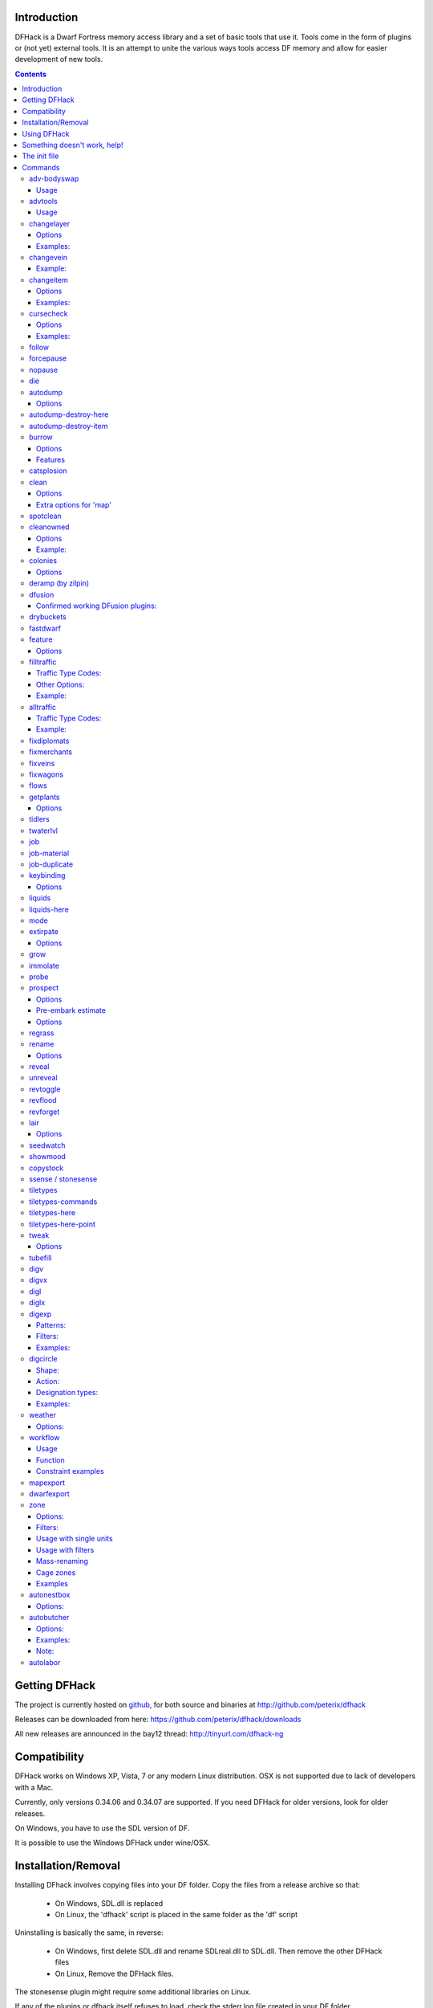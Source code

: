 ============
Introduction
============

DFHack is a Dwarf Fortress memory access library and a set of basic
tools that use it. Tools come in the form of plugins or (not yet)
external tools. It is an attempt to unite the various ways tools
access DF memory and allow for easier development of new tools.

.. contents::

==============
Getting DFHack
==============
The project is currently hosted on github_, for both source and
binaries at  http://github.com/peterix/dfhack

.. _github: http://www.github.com/

Releases can be downloaded from here: https://github.com/peterix/dfhack/downloads

All new releases are announced in the bay12 thread: http://tinyurl.com/dfhack-ng

=============
Compatibility
=============
DFHack works on Windows XP, Vista, 7 or any modern Linux distribution.
OSX is not supported due to lack of developers with a Mac.

Currently, only versions 0.34.06 and 0.34.07 are supported. If you need DFHack
for older versions, look for older releases.

On Windows, you have to use the SDL version of DF.

It is possible to use the Windows DFHack under wine/OSX.

====================
Installation/Removal
====================
Installing DFhack involves copying files into your DF folder.
Copy the files from a release archive so that:

 * On Windows, SDL.dll is replaced
 * On Linux, the 'dfhack' script is placed in the same folder as the 'df' script

Uninstalling is basically the same, in reverse:

 * On Windows, first delete SDL.dll and rename SDLreal.dll to SDL.dll. Then
   remove the other DFHack files
 * On Linux, Remove the DFHack files.

The stonesense plugin might require some additional libraries on Linux.

If any of the plugins or dfhack itself refuses to load, check the stderr.log
file created in your DF folder.

============
Using DFHack
============
DFHack basically extends what DF can do with something similar to the drop-down
console found in Quake engine games. On Windows, this is a separate command line
window. On linux, the terminal used to launch the dfhack script is taken over
(so, make sure you start from a terminal). Basic interaction with dfhack
involves entering commands into the console. For some basic instroduction,
use the 'help' command. To list all possible commands, use the 'ls' command.
Many commands have their own help or detailed description. You can use
'command help' or 'command ?' to show that.

The command line has some nice line editing capabilities, including history
that's preserved between different runs of DF (use up/down keys to go through
the history).

The second way to interact with DFHack is to bind the available commands
to in-game hotkeys. The old way to do this is via the hotkey/zoom menu (normally
opened with the 'h' key). Binding the commands is done by assigning a command as
a hotkey name (with 'n').

A new and more flexible way is the keybinding command in the dfhack console.
However, bindings created this way are not automatically remembered between runs
of the game, so it becomes necessary to use the dfhack.init file to ensure that
they are re-created every time it is loaded.

Interactive commands like 'liquids' cannot be used as hotkeys.

Most of the commands come from plugins. Those reside in 'hack/plugins/'.

=============================
Something doesn't work, help!
=============================
First, don't panic :) Second, dfhack keeps a few log files in DF's folder
- stderr.log and stdout.log. You can look at those and possibly find out what's
happening.
If you found a bug, you can either report it in the bay12 DFHack thread,
the issues tracker on github, contact me (peterix@gmail.com) or visit the
#dfhack IRC channel on freenode.

=============
The init file
=============
If your DF folder contains a file named dfhack.init, its contents will be run
every time you start DF. This allows setting up keybindings. An example file
is provided as dfhack.init-example - you can tweak it and rename to dfhack.init
if you want to use this functionality.

========
Commands
========

Almost all the commands support using the 'help <command-name>' built-in command
to retrieve further help without having to look at this document. Alternatively,
some accept a 'help'/'?' option on their command line.

adv-bodyswap
============
This allows taking control over your followers and other creatures in adventure
mode. For example, you can make them pick up new arms and armor and equip them
properly.

Usage
-----
 * When viewing unit details, body-swaps into that unit.
 * In the main adventure mode screen, reverts transient swap.

advtools
========
A package of different adventure mode tools (currently just one)
  


Usage
-----
:list-equipped [all]: List armor and weapons equipped by your companions.
                      If all is specified, also lists non-metal clothing.
:metal-detector [all-types] [non-trader]: Reveal metal armor and weapons in
                                          shops. The options disable the checks
                                          on item type and being in shop.

changelayer
===========
Changes material of the geology layer under cursor to the specified inorganic
RAW material. Can have impact on all surrounding regions, not only your embark!
By default changing stone to soil and vice versa is not allowed. By default
changes only the layer at the cursor position. Note that one layer can stretch
across lots of z levels. By default changes only the geology which is linked
to the biome under the cursor. That geology might be linked to other biomes
as well, though. Mineral veins and gem clusters will stay on the map. Use
'changevein' for them.

tl;dr: You will end up with changing quite big areas in one go, especially if
you use it in lower z levels. Use with care.

Options
-------
:all_biomes:        Change selected layer for all biomes on your map.
                    Result may be undesirable since the same layer can AND WILL
                    be on different z-levels for different biomes. Use the tool
                    'probe' to get an idea how layers and biomes are distributed
                    on your map.
:all_layers:        Change all layers on your map (only for the selected biome
                    unless 'all_biomes' is added). 
                    Candy mountain, anyone? Will make your map quite boring,
                    but tidy. 
:force:             Allow changing stone to soil and vice versa. !!THIS CAN HAVE
                    WEIRD EFFECTS, USE WITH CARE!!
                    Note that soil will not be magically replaced with stone.
                    You will, however, get a stone floor after digging so it
                    will allow the floor to be engraved.
                    Note that stone will not be magically replaced with soil.
                    You will, however, get a soil floor after digging so it
                    could be helpful for creating farm plots on maps with no
                    soil.
:verbose:           Give some details about what is being changed.
:trouble:           Give some advice about known problems.

Examples:
---------
``changelayer GRANITE``
   Convert layer at cursor position into granite.
``changelayer SILTY_CLAY force``
   Convert layer at cursor position into clay even if it's stone.
``changelayer MARBLE all_biomes all_layers``
   Convert all layers of all biomes which are not soil into marble.

.. note::

    * If you use changelayer and nothing happens, try to pause/unpause the game
      for a while and try to move the cursor to another tile. Then try again.
      If that doesn't help try temporarily changing some other layer, undo your
      changes and try again for the layer you want to change. Saving
      and reloading your map might also help.
    * You should be fine if you only change single layers without the use
      of 'force'. Still it's advisable to save your game before messing with
      the map.
    * When you force changelayer to convert soil to stone you might experience
      weird stuff (flashing tiles, tiles changed all over place etc).
      Try reverting the changes manually or even better use an older savegame.
      You did save your game, right?

changevein
==========
Changes material of the vein under cursor to the specified inorganic RAW
material.

Example:
--------
``changevein NATIVE_PLATINUM``
   Convert vein at cursor position into platinum ore.

changeitem
==========
Allows changing item material and base quality. By default the item currently
selected in the UI will be changed (you can select items in the 'k' list
or inside containers/inventory). By default change is only allowed if materials
is of the same subtype (for example wood<->wood, stone<->stone etc). But since
some transformations work pretty well and may be desired you can override this
with 'force'. Note that some attributes will not be touched, possibly resulting
in weirdness. To get an idea how the RAW id should look like, check some items
with 'info'. Using 'force' might create items which are not touched by
crafters/haulers.

Options
-------
:info:         Don't change anything, print some info instead.
:here:         Change all items at the cursor position. Requires in-game cursor.
:material, m:  Change material. Must be followed by valid material RAW id.
:quality, q:   Change base quality. Must be followed by number (0-5).
:force:        Ignore subtypes, force change to new material.

Examples:
---------
``changeitem m INORGANIC:GRANITE here``
   Change material of all items under the cursor to granite.
``changeitem q 5``
   Change currently selected item to masterpiece quality.

cursecheck
==========
Checks a single map tile or the whole map/world for cursed creatures (ghosts,
vampires, necromancers, werebeasts, zombies).

With an active in-game cursor only the selected tile will be observed.
Without a cursor the whole map will be checked.

By default cursed creatures will be only counted in case you just want to find
out if you have any of them running around in your fort. Dead and passive
creatures (ghosts who were put to rest, killed vampires, ...) are ignored.
Undead skeletons, corpses, bodyparts and the like are all thrown into the curse
category "zombie". Anonymous zombies and resurrected body parts will show
as "unnamed creature". 

Options
-------
:detail:       Print full name, date of birth, date of curse and some status
               info (some vampires might use fake identities in-game, though).
:nick:         Set the type of curse as nickname (does not always show up
               in-game, some vamps don't like nicknames).
:all:          Include dead and passive cursed creatures (can result in a quite
               long list after having FUN with necromancers).
:verbose:      Print all curse tags (if you really want to know it all).

Examples:
---------
``cursecheck detail all``
   Give detailed info about all cursed creatures including deceased ones (no
   in-game cursor).
``cursecheck nick``
  Give a nickname all living/active cursed creatures on the map(no in-game
  cursor).

.. note::

    * If you do a full search (with the option "all") former ghosts will show up
      with the cursetype "unknown" because their ghostly flag is not set
      anymore. But if you happen to find a living/active creature with cursetype
      "unknown" please report that in the dfhack thread on the modding forum or
      per irc. This is likely to happen with mods which introduce new types
      of curses, for example.

follow
======
Makes the game view follow the currently highlighted unit after you exit from
current menu/cursor mode. Handy for watching dwarves running around. Deactivated
by moving the view manually.

forcepause
==========
Forces DF to pause. This is useful when your FPS drops below 1 and you lose
control of the game.

 * Activate with 'forcepause 1'
 * Deactivate with 'forcepause 0'

nopause
=======
Disables pausing (both manual and automatic) with the exception of pause forced
by 'reveal hell'. This is nice for digging under rivers.

die
===
Instantly kills DF without saving.

autodump
========
This utility lets you quickly move all items designated to be dumped.
Items are instantly moved to the cursor position, the dump flag is unset,
and the forbid flag is set, as if it had been dumped normally.
Be aware that any active dump item tasks still point at the item.

Cursor must be placed on a floor tile so the items can be dumped there.

Options
-------
:destroy:            Destroy instead of dumping. Doesn't require a cursor.
:destroy-here:       Destroy items only under the cursor.
:visible:            Only process items that are not hidden.
:hidden:             Only process hidden items.
:forbidden:          Only process forbidden items (default: only unforbidden).

autodump-destroy-here
=====================
Destroy items marked for dumping under cursor. Identical to autodump
destroy-here, but intended for use as keybinding.

autodump-destroy-item
=====================
Destroy the selected item. The item may be selected in the 'k' list, or inside
a container. If called again before the game is resumed, cancels destroy.

burrow
======
Miscellaneous burrow control. Allows manipulating burrows and automated burrow
expansion while digging.

Options
-------
:enable feature ...:
:disable feature ...:    Enable or Disable features of the plugin.
:clear-unit burrow burrow ...:
:clear-tiles burrow burrow ...: Removes all units or tiles from the burrows.
:set-units target-burrow src-burrow ...:
:add-units target-burrow src-burrow ...:
:remove-units target-burrow src-burrow ...: Adds or removes units in source
       burrows to/from the target burrow. Set is equivalent to clear and add.
:set-tiles target-burrow src-burrow ...:
:add-tiles target-burrow src-burrow ...:
:remove-tiles target-burrow src-burrow ...: Adds or removes tiles in source
       burrows to/from the target burrow. In place of a source burrow it is
       possible to use one of the following keywords: ABOVE_GROUND,
       SUBTERRANEAN, INSIDE, OUTSIDE, LIGHT, DARK, HIDDEN, REVEALED

Features
--------
:auto-grow: When a wall inside a burrow with a name ending in '+' is dug
            out, the burrow is extended to newly-revealed adjacent walls.
            This final '+' may be omitted in burrow name args of commands above.
            Digging 1-wide corridors with the miner inside the burrow is SLOW.

catsplosion
===========
Makes cats just *multiply*. It is not a good idea to run this more than once or
twice.

clean
=====
Cleans all the splatter that get scattered all over the map, items and
creatures. In an old fortress, this can significantly reduce FPS lag. It can
also spoil your !!FUN!!, so think before you use it.

Options
-------
:map:          Clean the map tiles. By default, it leaves mud and snow alone.
:units:        Clean the creatures. Will also clean hostiles.
:items:        Clean all the items. Even a poisoned blade.

Extra options for 'map'
-----------------------
:mud:          Remove mud in addition to the normal stuff.
:snow:         Also remove snow coverings.

spotclean
=========
Works like 'clean map snow mud', but only for the tile under the cursor. Ideal
if you want to keep that bloody entrance 'clean map' would clean up.

cleanowned
==========
Confiscates items owned by dwarfs. By default, owned food on the floor
and rotten items are confistacted and dumped.

Options
-------
:all:          confiscate all owned items
:scattered:    confiscated and dump all items scattered on the floor
:x:            confiscate/dump items with wear level 'x' and more
:X:            confiscate/dump items with wear level 'X' and more
:dryrun:       a dry run. combine with other options to see what will happen
               without it actually happening.

Example:
--------
``cleanowned scattered X`` : This will confiscate rotten and dropped food, garbage on the floors and any worn items with 'X' damage and above.

colonies
========
Allows listing all the vermin colonies on the map and optionally turning them into honey bee colonies.

Options
-------
:bees: turn colonies into honey bee colonies

deramp (by zilpin)
==================
Removes all ramps designated for removal from the map. This is useful for replicating the old channel digging designation.
It also removes any and all 'down ramps' that can remain after a cave-in (you don't have to designate anything for that to happen).

dfusion
=======
This is the DFusion lua plugin system by warmist/darius, running as a DFHack plugin.

See the bay12 thread for details: http://www.bay12forums.com/smf/index.php?topic=69682.15

Confirmed working DFusion plugins:
----------------------------------
:simple_embark:   allows changing the number of dwarves available on embark.

.. note::

    * Some of the DFusion plugins aren't completely ported yet. This can lead to crashes.
    * This is currently working only on Windows.
    * The game will be suspended while you're using dfusion. Don't panic when it doen't respond.

drybuckets
==========
This utility removes water from all buckets in your fortress, allowing them to be safely used for making lye.

fastdwarf
=========
Makes your minions move at ludicrous speeds.

 * Activate with 'fastdwarf 1'
 * Deactivate with 'fastdwarf 0'

feature
=======
Enables management of map features.

* Discovering a magma feature (magma pool, volcano, magma sea, or curious
  underground structure) permits magma workshops and furnaces to be built.
* Discovering a cavern layer causes plants (trees, shrubs, and grass) from
  that cavern to grow within your fortress.

Options
-------
:list:         Lists all map features in your current embark by index.
:show X:       Marks the selected map feature as discovered.
:hide X:       Marks the selected map feature as undiscovered.

filltraffic
===========
Set traffic designations using flood-fill starting at the cursor.

Traffic Type Codes:
-------------------
:H:     High Traffic
:N:     Normal Traffic
:L:     Low Traffic
:R:     Restricted Traffic

Other Options:
--------------
:X: Fill accross z-levels.
:B: Include buildings and stockpiles.
:P: Include empty space.

Example:
--------
'filltraffic H' - When used in a room with doors, it will set traffic to HIGH in just that room.

alltraffic
==========
Set traffic designations for every single tile of the map (useful for resetting traffic designations).

Traffic Type Codes:
-------------------
:H:     High Traffic
:N:     Normal Traffic
:L:     Low Traffic
:R:     Restricted Traffic

Example:
--------
'alltraffic N' - Set traffic to 'normal' for all tiles.

fixdiplomats
============
Up to version 0.31.12, Elves only sent Diplomats to your fortress to propose
tree cutting quotas due to a bug; once that bug was fixed, Elves stopped caring
about excess tree cutting. This command adds a Diplomat position to all Elven
civilizations, allowing them to negotiate tree cutting quotas (and allowing you
to violate them and potentially start wars) in case you haven't already modified
your raws accordingly.

fixmerchants
============
This command adds the Guild Representative position to all Human civilizations,
allowing them to make trade agreements (just as they did back in 0.28.181.40d
and earlier) in case you haven't already modified your raws accordingly.

fixveins
========
Removes invalid references to mineral inclusions and restores missing ones.
Use this if you broke your embark with tools like tiletypes, or if you
accidentally placed a construction on top of a valuable mineral floor.

fixwagons
=========
Due to a bug in all releases of version 0.31, merchants no longer bring wagons
with their caravans. This command re-enables them for all appropriate
civilizations.

flows
=====
A tool for checking how many tiles contain flowing liquids. If you suspect that
your magma sea leaks into HFS, you can use this tool to be sure without
revealing the map.

getplants
=========
This tool allows plant gathering and tree cutting by RAW ID. Specify the types
of trees to cut down and/or shrubs to gather by their plant names, separated
by spaces.

Options
-------
:-t: Select trees only (exclude shrubs)
:-s: Select shrubs only (exclude trees)
:-c: Clear designations instead of setting them
:-x: Apply selected action to all plants except those specified (invert
     selection)

Specifying both -t and -s will have no effect. If no plant IDs are specified,
all valid plant IDs will be listed.

tidlers
=======
Toggle between all possible positions where the idlers count can be placed.

twaterlvl
=========
Toggle between displaying/not displaying liquid depth as numbers.

job
===
Command for general job query and manipulation.

Options:
 * no extra options - Print details of the current job. The job can be selected
   in a workshop, or the unit/jobs screen.
 * list - Print details of all jobs in the selected workshop.
 * item-material <item-idx> <material[:subtoken]> - Replace the exact material
   id in the job item.
 * item-type <item-idx> <type[:subtype]> - Replace the exact item type id in
   the job item.

job-material
============
Alter the material of the selected job.

Invoked as: job-material <inorganic-token>

Intended to be used as a keybinding:
 * In 'q' mode, when a job is highlighted within a workshop or furnace,
   changes the material of the job. Only inorganic materials can be used
   in this mode.
 * In 'b' mode, during selection of building components positions the cursor
   over the first available choice with the matching material.

job-duplicate
=============
Duplicate the selected job in a workshop:
 * In 'q' mode, when a job is highlighted within a workshop or furnace building,
   instantly duplicates the job.

keybinding
==========

Manages DFHack keybindings.

Currently it supports any combination of Ctrl/Alt/Shift with F1-F9, or A-Z.

Options
-------
:keybinding list <key>: List bindings active for the key combination.
:keybinding clear <key> <key>...: Remove bindings for the specified keys.
:keybinding add <key> "cmdline" "cmdline"...: Add bindings for the specified
                                              key.
:keybinding set <key> "cmdline" "cmdline"...: Clear, and then add bindings for
                                              the specified key.

When multiple commands are bound to the same key combination, DFHack selects
the first applicable one. Later 'add' commands, and earlier entries within one
'add' command have priority. Commands that are not specifically intended for use
as a hotkey are always considered applicable.

liquids
=======
Allows adding magma, water and obsidian to the game. It replaces the normal
dfhack command line and can't be used from a hotkey. Settings will be remembered
as long as dfhack runs. Intended for use in combination with the command
liquids-here (which can be bound to a hotkey).

For more information, refer to the command's internal help. 

.. note::

    Spawning and deleting liquids can F up pathing data and
    temperatures (creating heat traps). You've been warned.

liquids-here
============
Run the liquid spawner with the current/last settings made in liquids (if no
settings in liquids were made it paints a point of 7/7 magma by default).

Intended to be used as keybinding. Requires an active in-game cursor.

mode
====
This command lets you see and change the game mode directly.
Not all combinations are good for every situation and most of them will
produce undesirable results. There are a few good ones though.

.. admonition:: Example

     You are in fort game mode, managing your fortress and paused.
     You switch to the arena game mode, *assume control of a creature* and then
     switch to adventure game mode(1).
     You just lost a fortress and gained an adventurer.

I take no responsibility of anything that happens as a result of using this tool

extirpate
=========
A tool for getting rid of trees and shrubs. By default, it only kills
a tree/shrub under the cursor. The plants are turned into ashes instantly.

Options
-------
:shrubs:            affect all shrubs on the map
:trees:             affect all trees on the map
:all:               affect every plant!

grow
====
Makes all saplings present on the map grow into trees (almost) instantly.

immolate
========
Very similar to extirpate, but additionally sets the plants on fire. The fires
can and *will* spread ;)

probe
=====
Can be used to determine tile properties like temperature.

prospect
========
Prints a big list of all the present minerals and plants. By default, only
the visible part of the map is scanned.

Options
-------
:all:   Scan the whole map, as if it was revealed.
:value: Show material value in the output. Most useful for gems.
:hell:  Show the Z range of HFS tubes. Implies 'all'.

Pre-embark estimate
-------------------
If called during the embark selection screen, displays an estimate of layer
stone availability. If the 'all' option is specified, also estimates veins.
The estimate is computed either for 1 embark tile of the blinking biome, or
for all tiles of the embark rectangle.

Options
-------
:all:            processes all tiles, even hidden ones.

regrass
=======
Regrows grass. Not much to it ;)

rename
======
Allows renaming various things.

Options
-------
:rename squad <index> "name": Rename squad by index to 'name'.
:rename hotkey <index> \"name\": Rename hotkey by index. This allows assigning
                                 longer commands to the DF hotkeys.
:rename unit "nickname": Rename a unit/creature highlighted in the DF user
                         interface.
:rename unit-profession "custom profession": Change proffession name of the
                                             highlighted unit/creature.

reveal
======
This reveals the map. By default, HFS will remain hidden so that the demons
don't spawn. You can use 'reveal hell' to reveal everything. With hell revealed,
you won't be able to unpause until you hide the map again. If you really want
to unpause with hell revealed, use 'reveal demons'.

Reveal also works in adventure mode, but any of its effects are negated once
you move. When you use it this way, you don't need to run 'unreveal'.

unreveal
========
Reverts the effects of 'reveal'.

revtoggle
=========
Switches between 'reveal' and 'unreveal'.

revflood
========
This command will hide the whole map and then reveal all the tiles that have
a path to the in-game cursor.

revforget
=========
When you use reveal, it saves information about what was/wasn't visible before
revealing everything. Unreveal uses this information to hide things again.
This command throws away the information. For example, use in cases where
you abandoned with the fort revealed and no longer want the data.

lair
====
This command allows you to mark the map as 'monster lair', preventing item
scatter on abandon. When invoked as 'lair reset', it does the opposite.

Unlike reveal, this command doesn't save the information about tiles - you
won't be able to restore state of real monster lairs using 'lair reset'.

Options
-------
:lair: Mark the map as monster lair
:lair reset: Mark the map as ordinary (not lair)

seedwatch
=========
Tool for turning cooking of seeds and plants on/off depending on how much you
have of them.

See 'seedwatch help' for detailed description.

showmood
========
Shows all items needed for the currently active strange mood.

copystock
==========
Copies the parameters of the currently highlighted stockpile to the custom
stockpile settings and switches to custom stockpile placement mode, effectively
allowing you to copy/paste stockpiles easily.

ssense / stonesense
===================
An isometric visualizer that runs in a second window. This requires working
graphics acceleration and at least a dual core CPU (otherwise it will slow
down DF).

All the data resides in the 'stonesense' directory. For detailed instructions,
see stonesense/README.txt

Compatible with Windows > XP SP3 and most modern Linux distributions.

Older versions, support and extra graphics can be found in the bay12 forum
thread: http://www.bay12forums.com/smf/index.php?topic=43260.0

Some additional resources:
http://df.magmawiki.com/index.php/Utility:Stonesense/Content_repository

tiletypes
=========
Can be used for painting map tiles and is an interactive command, much like
liquids.

The tool works with two set of options and a brush. The brush determines which
tiles will be processed. First set of options is the filter, which can exclude
some of the tiles from the brush by looking at the tile properties. The second
set of options is the paint - this determines how the selected tiles are
changed.

Both paint and filter can have many different properties including things like
general shape (WALL, FLOOR, etc.), general material (SOIL, STONE, MINERAL,
etc.), state of 'designated', 'hidden' and 'light' flags.

The properties of filter and paint can be partially defined. This means that
you can for example do something like this:

::  

        filter material STONE
        filter shape FORTIFICATION
        paint shape FLOOR

This will turn all stone fortifications into floors, preserving the material.

Or this:
::  

        filter shape FLOOR
        filter material MINERAL
        paint shape WALL

Turning mineral vein floors back into walls.

The tool also allows tweaking some tile flags:

Or this:

::  

        paint hidden 1
        paint hidden 0

This will hide previously revealed tiles (or show hidden with the 0 option).

Any paint or filter option (or the entire paint or filter) can be disabled entirely by using the ANY keyword:

::  

        paint hidden ANY
        paint shape ANY
        filter material any
        filter shape any
        filter any

You can use several different brushes for painting tiles:
 * Point. (point)
 * Rectangular range. (range)
 * A column ranging from current cursor to the first solid tile above. (column)
 * DF map block - 16x16 tiles, in a regular grid. (block)

Example:

::  

        range 10 10 1

This will change the brush to a rectangle spanning 10x10 tiles on one z-level.
The range starts at the position of the cursor and goes to the east, south and
up.

For more details, see the 'help' command while using this.

tiletypes-commands
==================
Runs tiletypes commands, separated by ;. This makes it possible to change
tiletypes modes from a hotkey.

tiletypes-here
==============
Apply the current tiletypes options at the in-game cursor position, including
the brush. Can be used from a hotkey.

tiletypes-here-point
====================
Apply the current tiletypes options at the in-game cursor position to a single
tile. Can be used from a hotkey.

tweak
=====
Contains various tweaks for minor bugs (currently just one).

Options
-------
:clear-missing:  Remove the missing status from the selected unit.
                 This allows engraving slabs for ghostly, but not yet
                 found, creatures.
:clear-ghostly:  Remove the ghostly status from the selected unit and mark
                 it as dead. This allows getting rid of bugged ghosts
                 which do not show up in the engraving slab menu at all,
                 even after using clear-missing. It works, but is
                 potentially very dangerous - so use with care. Probably
                 (almost certainly) it does not have the same effects like
                 a proper burial. You've been warned.
:fixmigrant:     Remove the resident/merchant flag from the selected unit.
                 Intended to fix bugged migrants/traders who stay at the
                 map edge and don't enter your fort. Only works for
                 dwarves (or generally the player's race in modded games).
                 Do NOT abuse this for 'real' caravan merchants (if you
                 really want to kidnap them, use 'tweak makeown' instead,
                 otherwise they will have their clothes set to forbidden etc).
:makeown:        Force selected unit to become a member of your fort.
                 Can be abused to grab caravan merchants and escorts, even if
                 they don't belong to the player's race. Foreign sentients
                 (humans, elves) can be put to work, but you can't assign rooms
                 to them and they don't show up in DwarfTherapist because the
                 game treats them like pets. Grabbing draft animals from
                 a caravan can result in weirdness (animals go insane or berserk
                 and are not flagged as tame), but you are allowed to mark them
                 for slaughter. Grabbing wagons results in some funny spam, then
                 they are scuttled.

tubefill
========
Fills all the adamantine veins again. Veins that were empty will be filled in
too, but might still trigger a demon invasion (this is a known bug).

digv
====
Designates a whole vein for digging. Requires an active in-game cursor placed
over a vein tile. With the 'x' option, it will traverse z-levels (putting stairs
between the same-material tiles).

digvx
=====
A permanent alias for 'digv x'.

digl
====
Designates layer stone for digging. Requires an active in-game cursor placed
over a layer stone tile. With the 'x' option, it will traverse z-levels
(putting stairs between the same-material tiles). With the 'undo' option it
will remove the dig designation instead (if you realize that digging out a 50
z-level deep layer was not such a good idea after all).

diglx
=====
A permanent alias for 'digl x'.

digexp
======
This command can be used for exploratory mining.

See: http://df.magmawiki.com/index.php/DF2010:Exploratory_mining

There are two variables that can be set: pattern and filter.

Patterns:
---------
:diag5:            diagonals separated by 5 tiles
:diag5r:           diag5 rotated 90 degrees
:ladder:           A 'ladder' pattern
:ladderr:          ladder rotated 90 degrees
:clear:            Just remove all dig designations
:cross:            A cross, exactly in the middle of the map.

Filters:
--------
:all:              designate whole z-level
:hidden:           designate only hidden tiles of z-level (default)
:designated:       Take current designation and apply pattern to it.

After you have a pattern set, you can use 'expdig' to apply it again.

Examples:
---------
designate the diagonal 5 patter over all hidden tiles:
  * expdig diag5 hidden
apply last used pattern and filter:
  * expdig
Take current designations and replace them with the ladder pattern:
  * expdig ladder designated

digcircle
=========
A command for easy designation of filled and hollow circles.
It has several types of options.

Shape:
--------
:hollow:   Set the circle to hollow (default)
:filled:   Set the circle to filled
:#:        Diameter in tiles (default = 0, does nothing)

Action:
-------
:set:      Set designation (default)
:unset:    Unset current designation
:invert:   Invert designations already present

Designation types:
------------------
:dig:      Normal digging designation (default)
:ramp:     Ramp digging
:ustair:   Staircase up
:dstair:   Staircase down
:xstair:   Staircase up/down
:chan:     Dig channel

After you have set the options, the command called with no options
repeats with the last selected parameters.

Examples:
---------
* 'digcircle filled 3' = Dig a filled circle with radius = 3.
* 'digcircle' = Do it again.

weather
=======
Prints the current weather map by default.

Also lets you change the current weather to 'clear sky', 'rainy' or 'snowing'.

Options:
--------
:snow:   make it snow everywhere.
:rain:   make it rain.
:clear:  clear the sky.

workflow
========
Manage control of repeat jobs.

Usage
-----
``workflow enable [option...], workflow disable [option...]``
   If no options are specified, enables or disables the plugin.
   Otherwise, enables or disables any of the following options:

   - drybuckets: Automatically empty abandoned water buckets.
   - auto-melt: Resume melt jobs when there are objects to melt.
``workflow jobs``
   List workflow-controlled jobs (if in a workshop, filtered by it).
``workflow list``
   List active constraints, and their job counts.
``workflow count <constraint-spec> <cnt-limit> [cnt-gap], workflow amount <constraint-spec> <cnt-limit> [cnt-gap]``
   Set a constraint. The first form counts each stack as only 1 item.
``workflow unlimit <constraint-spec>``
   Delete a constraint.

Function
--------
When the plugin is enabled, it protects all repeat jobs from removal.
If they do disappear due to any cause, they are immediately re-added to their
workshop and suspended.

In addition, when any constraints on item amounts are set, repeat jobs that
produce that kind of item are automatically suspended and resumed as the item
amount goes above or below the limit. The gap specifies how much below the limit
the amount has to drop before jobs are resumed; this is intended to reduce
the frequency of jobs being toggled.


Constraint examples
-------------------
Keep metal bolts within 900-1000, and wood/bone within 150-200.
::
    
    workflow amount AMMO:ITEM_AMMO_BOLTS/METAL 1000 100
    workflow amount AMMO:ITEM_AMMO_BOLTS/WOOD,BONE 200 50

Keep the number of prepared food & drink stacks between 90 and 120
::
    
    workflow count FOOD 120 30
    workflow count DRINK 120 30

Make sure there are always 25-30 empty bins/barrels/bags.
::
    
    workflow count BIN 30
    workflow count BARREL 30
    workflow count BOX/CLOTH,SILK,YARN 30

Make sure there are always 15-20 coal and 25-30 copper bars.
::
    
    workflow count BAR//COAL 20
    workflow count BAR//COPPER 30

Collect 15-20 sand bags and clay boulders.
::
    
    workflow count POWDER_MISC/SAND 20
    workflow count BOULDER/CLAY 20

Make sure there are always 80-100 units of dimple dye.
::
    
    workflow amount POWDER_MISC//MUSHROOM_CUP_DIMPLE:MILL 100 20

  In order for this to work, you have to set the material of the PLANT input
  on the Mill Plants job to MUSHROOM_CUP_DIMPLE using the 'job item-material'
  command.

mapexport
=========
Export the current loaded map as a file. This will be eventually usable
with visualizers.

dwarfexport
===========
Export dwarves to RuneSmith-compatible XML.

zone
====
Helps a bit with managing activity zones (pens, pastures and pits) and cages.

Options:
--------
:set:          Set zone or cage under cursor as default for future assigns.
:assign:       Assign unit(s) to the pen or pit marked with the 'set' command.
               If no filters are set a unit must be selected in the in-game ui.
               Can also be followed by a valid zone id which will be set
               instead.
:unassign:     Unassign selected creature from it's zone.
:nick:         Mass-assign nicknames, must be followed by the name you want
               to set.
:remnick:      Mass-remove nicknames.
:tocages:      Assign unit(s) to cages inside a pasture.
:uinfo:        Print info about unit(s). If no filters are set a unit must
               be selected in the in-game ui.
:zinfo:        Print info about zone(s). If no filters are set zones under
               the cursor are listed.
:verbose:      Print some more info.
:filters:      Print list of valid filter options.
:examples:     Print some usage examples.
:not:          Negates the next filter keyword.

Filters:
--------
:all:           Process all units (to be used with additional filters).
:count:         Must be followed by a number. Process only n units (to be used
                with additional filters). 
:unassigned:    Not assigned to zone, chain or built cage.
:minage:        Minimum age. Must be followed by number.
:maxage:        Maximum age. Must be followed by number.
:race:          Must be followed by a race RAW ID (e.g. BIRD_TURKEY, ALPACA,
                etc). Negatable.
:caged:         In a built cage. Negatable.
:own:           From own civilization. Negatable.
:merchant:      Is a merchant / belongs to a merchant. Should only be used for
                pitting, not for stealing animals (slaughter should work).
:war:           Trained war creature. Negatable.
:hunting:       Trained hunting creature. Negatable.
:tamed:         Creature is tame. Negatable.
:trained:       Creature is trained. Finds war/hunting creatures as well as
                creatures who have a training level greater than 'domesticated'.
                If you want to specifically search for war/hunting creatures use
                'war' or 'hunting' Negatable.
:trainablewar:  Creature can be trained for war (and is not already trained for
                war/hunt). Negatable.
:trainablehunt: Creature can be trained for hunting (and is not already trained
                for war/hunt). Negatable.
:male:          Creature is male. Negatable.
:female:        Creature is female. Negatable.
:egglayer:      Race lays eggs. Negatable.
:grazer:        Race is a grazer. Negatable.
:milkable:      Race is milkable. Negatable.

Usage with single units
-----------------------
One convenient way to use the zone tool is to bind the command 'zone assign' to
a hotkey, maybe also the command 'zone set'. Place the in-game cursor over
a pen/pasture or pit, use 'zone set' to mark it. Then you can select units
on the map (in 'v' or 'k' mode), in the unit list or from inside cages
and use 'zone assign' to assign them to their new home. Allows pitting your
own dwarves, by the way.

Usage with filters
------------------
All filters can be used together with the 'assign' command.

Restrictions: It's not possible to assign units who are inside built cages
or chained because in most cases that won't be desirable anyways.
It's not possible to cage owned pets because in that case the owner
uncages them after a while which results in infinite hauling back and forth.

Usually you should always use the filter 'own' (which implies tame) unless you
want to use the zone tool for pitting hostiles. 'own' ignores own dwarves unless
you specify 'race DWARF' (so it's safe to use 'assign all own' to one big
pasture if you want to have all your animals at the same place). 'egglayer' and
'milkable' should be used together with 'female' unless you have a mod with
egg-laying male elves who give milk or whatever. Merchants and their animals are
ignored unless you specify 'merchant' (pitting them should be no problem,
but stealing and pasturing their animals is not a good idea since currently they
are not properly added to your own stocks; slaughtering them should work).

Most filters can be negated (e.g. 'not grazer' -> race is not a grazer).

Mass-renaming
-------------
Using the 'nick' command you can set the same nickname for multiple units.
If used without 'assign', 'all' or 'count' it will rename all units in the
current default target zone. Combined with 'assign', 'all' or 'count' (and
further optional filters) it will rename units matching the filter conditions. 

Cage zones
----------
Using the 'tocages' command you can assign units to a set of cages, for example
a room next to your butcher shop(s). They will be spread evenly among available
cages to optimize hauling to and butchering from them. For this to work you need
to build cages and then place one pen/pasture activity zone above them, covering
all cages you want to use. Then use 'zone set' (like with 'assign') and use
'zone tocages filter1 filter2 ...'. 'tocages' overwrites 'assign' because it
would make no sense, but can be used together with 'nick' or 'remnick' and all
the usual filters.

Examples
--------
``zone assign all own ALPACA minage 3 maxage 10``
   Assign all own alpacas who are between 3 and 10 years old to the selected
   pasture.
``zone assign all own caged grazer nick ineedgrass``
   Assign all own grazers who are sitting in cages on stockpiles (e.g. after
   buying them from merchants) to the selected pasture and give them
   the nickname 'ineedgrass'.
``zone assign all own not grazer not race CAT``
   Assign all own animals who are not grazers, excluding cats.
``zone assign count 5 own female milkable``
   Assign up to 5 own female milkable creatures to the selected pasture.
``zone assign all own race DWARF maxage 2``
   Throw all useless kids into a pit :)
``zone nick donttouchme``
   Nicknames all units in the current default zone or cage to 'donttouchme'.
   Mostly intended to be used for special pastures or cages which are not marked
   as rooms you want to protect from autobutcher.
``zone tocages count 50 own tame male not grazer``
   Stuff up to 50 owned tame male animals who are not grazers into cages built
   on the current default zone.
   
autonestbox
===========
Assigns unpastured female egg-layers to nestbox zones. Requires that you create
pen/pasture zones above nestboxes. If the pen is bigger than 1x1 the nestbox
must be in the top left corner. Only 1 unit will be assigned per pen, regardless
of the size. The age of the units is currently not checked, most birds grow up
quite fast. Egglayers who are also grazers will be ignored, since confining them
to a 1x1 pasture is not a good idea. Only tame and domesticated own units are
processed since pasturing half-trained wild egglayers could destroy your neat
nestbox zones when they revert to wild. When called without options autonestbox
will instantly run once.

Options:
--------
:start:        Start running every X frames (df simulation ticks).
               Default: X=6000, which would be every 60 seconds at 100fps.
:stop:         Stop running automatically.
:sleep:        Must be followed by number X. Changes the timer to sleep X
               frames between runs.

autobutcher
===========
Assigns lifestock for slaughter once it reaches a specific count. Requires that
you add the target race(s) to a watch list. Only tame units will be processed.

Named units will be completely ignored (to protect specific animals from
autobutcher you can give them nicknames with the tool 'rename unit' for single
units or with 'zone nick' to mass-rename units in pastures and cages).

Creatures trained for war or hunting will be ignored as well.

Creatures assigned to cages will be ignored if the cage is defined as a room
(to avoid butchering unnamed zoo animals).

Once you have too much adults, the oldest will be butchered first.
Once you have too much kids, the youngest will be butchered first.
If you don't set any target count the following default will be used:
1 male kid, 5 female kids, 1 male adult, 5 female adults.

Options:
--------
:start:        Start running every X frames (df simulation ticks).
               Default: X=6000, which would be every 60 seconds at 100fps.
:stop:         Stop running automatically.
:sleep:        Must be followed by number X. Changes the timer to sleep
               X frames between runs.
:watch R:      Start watching a race. R can be a valid race RAW id (ALPACA,
               BIRD_TURKEY, etc) or a list of ids seperated by spaces or
               the keyword 'all' which affects all races on your current
               watchlist.
:unwatch R:    Stop watching race(s). The current target settings will be
               remembered. R can be a list of ids or the keyword 'all'.
:forget R:     Stop watching race(s) and forget it's/their target settings.
               R can be a list of ids or the keyword 'all'.
:autowatch:    Automatically adds all new races (animals you buy from merchants,
               tame yourself or get from migrants) to the watch list using
               default target count. 
:noautowatch:  Stop auto-adding new races to the watchlist.
:list:         Print the current status and watchlist.
:list_export:  Print status and watchlist in a format which can be used
               to import them to another savegame (see notes).
:target fk mk fa ma R: Set target count for specified race(s).
                 fk = number of female kids,
                 mk = number of male kids,
                 fa = number of female adults,
                 ma = number of female adults.
                 R can be a list of ids or the keyword 'all' or 'new'.
                 R = 'all': change target count for all races on watchlist
                 and set the new default for the future. R = 'new': don't touch
                 current settings on the watchlist, only set the new default
                 for future entries.
:example:      Print some usage examples.

Examples:
---------
You want to keep max 7 kids (4 female, 3 male) and max 3 adults (2 female,
1 male) of the race alpaca. Once the kids grow up the oldest adults will get
slaughtered. Excess kids will get slaughtered starting with the youngest
to allow that the older ones grow into adults. Any unnamed cats will
be slaughtered as soon as possible.
::  

     autobutcher target 4 3 2 1 ALPACA BIRD_TURKEY
     autobutcher target 0 0 0 0 CAT
     autobutcher watch ALPACA BIRD_TURKEY CAT
     autobutcher start
    
Automatically put all new races onto the watchlist and mark unnamed tame units
for slaughter as soon as they arrive in your fort. Settings already made
for specific races will be left untouched.
::  

     autobutcher target 0 0 0 0 new
     autobutcher autowatch
     autobutcher start

Stop watching the races alpaca and cat, but remember the target count
settings so that you can use 'unwatch' without the need to enter the
values again. Note: 'autobutcher unwatch all' works, but only makes sense
if you want to keep the plugin running with the 'autowatch' feature or manually
add some new races with 'watch'. If you simply want to stop it completely use
'autobutcher stop' instead.
::  

     autobutcher unwatch ALPACA CAT
    
Note:
-----
Settings and watchlist are stored in the savegame, so that you can have
different settings for each world. If you want to copy your watchlist to
another savegame you can use the command list_export:
::  

     Load savegame where you made the settings.
     Start a CMD shell and navigate to the df directory. Type the following into the shell:
     dfhack-run autobutcher list_export > autobutcher.bat
     Load the savegame where you want to copy the settings to, run the batch file (from the shell):
     autobutcher.bat


autolabor
=========
Automatically manage dwarf labors.

When enabled, autolabor periodically checks your dwarves and enables or
disables labors. It tries to keep as many dwarves as possible busy but
also tries to have dwarves specialize in specific skills.

.. note::

    Warning: autolabor will override any manual changes you make to labors
    while it is enabled.

For detailed usage information, see 'help autolabor'.
